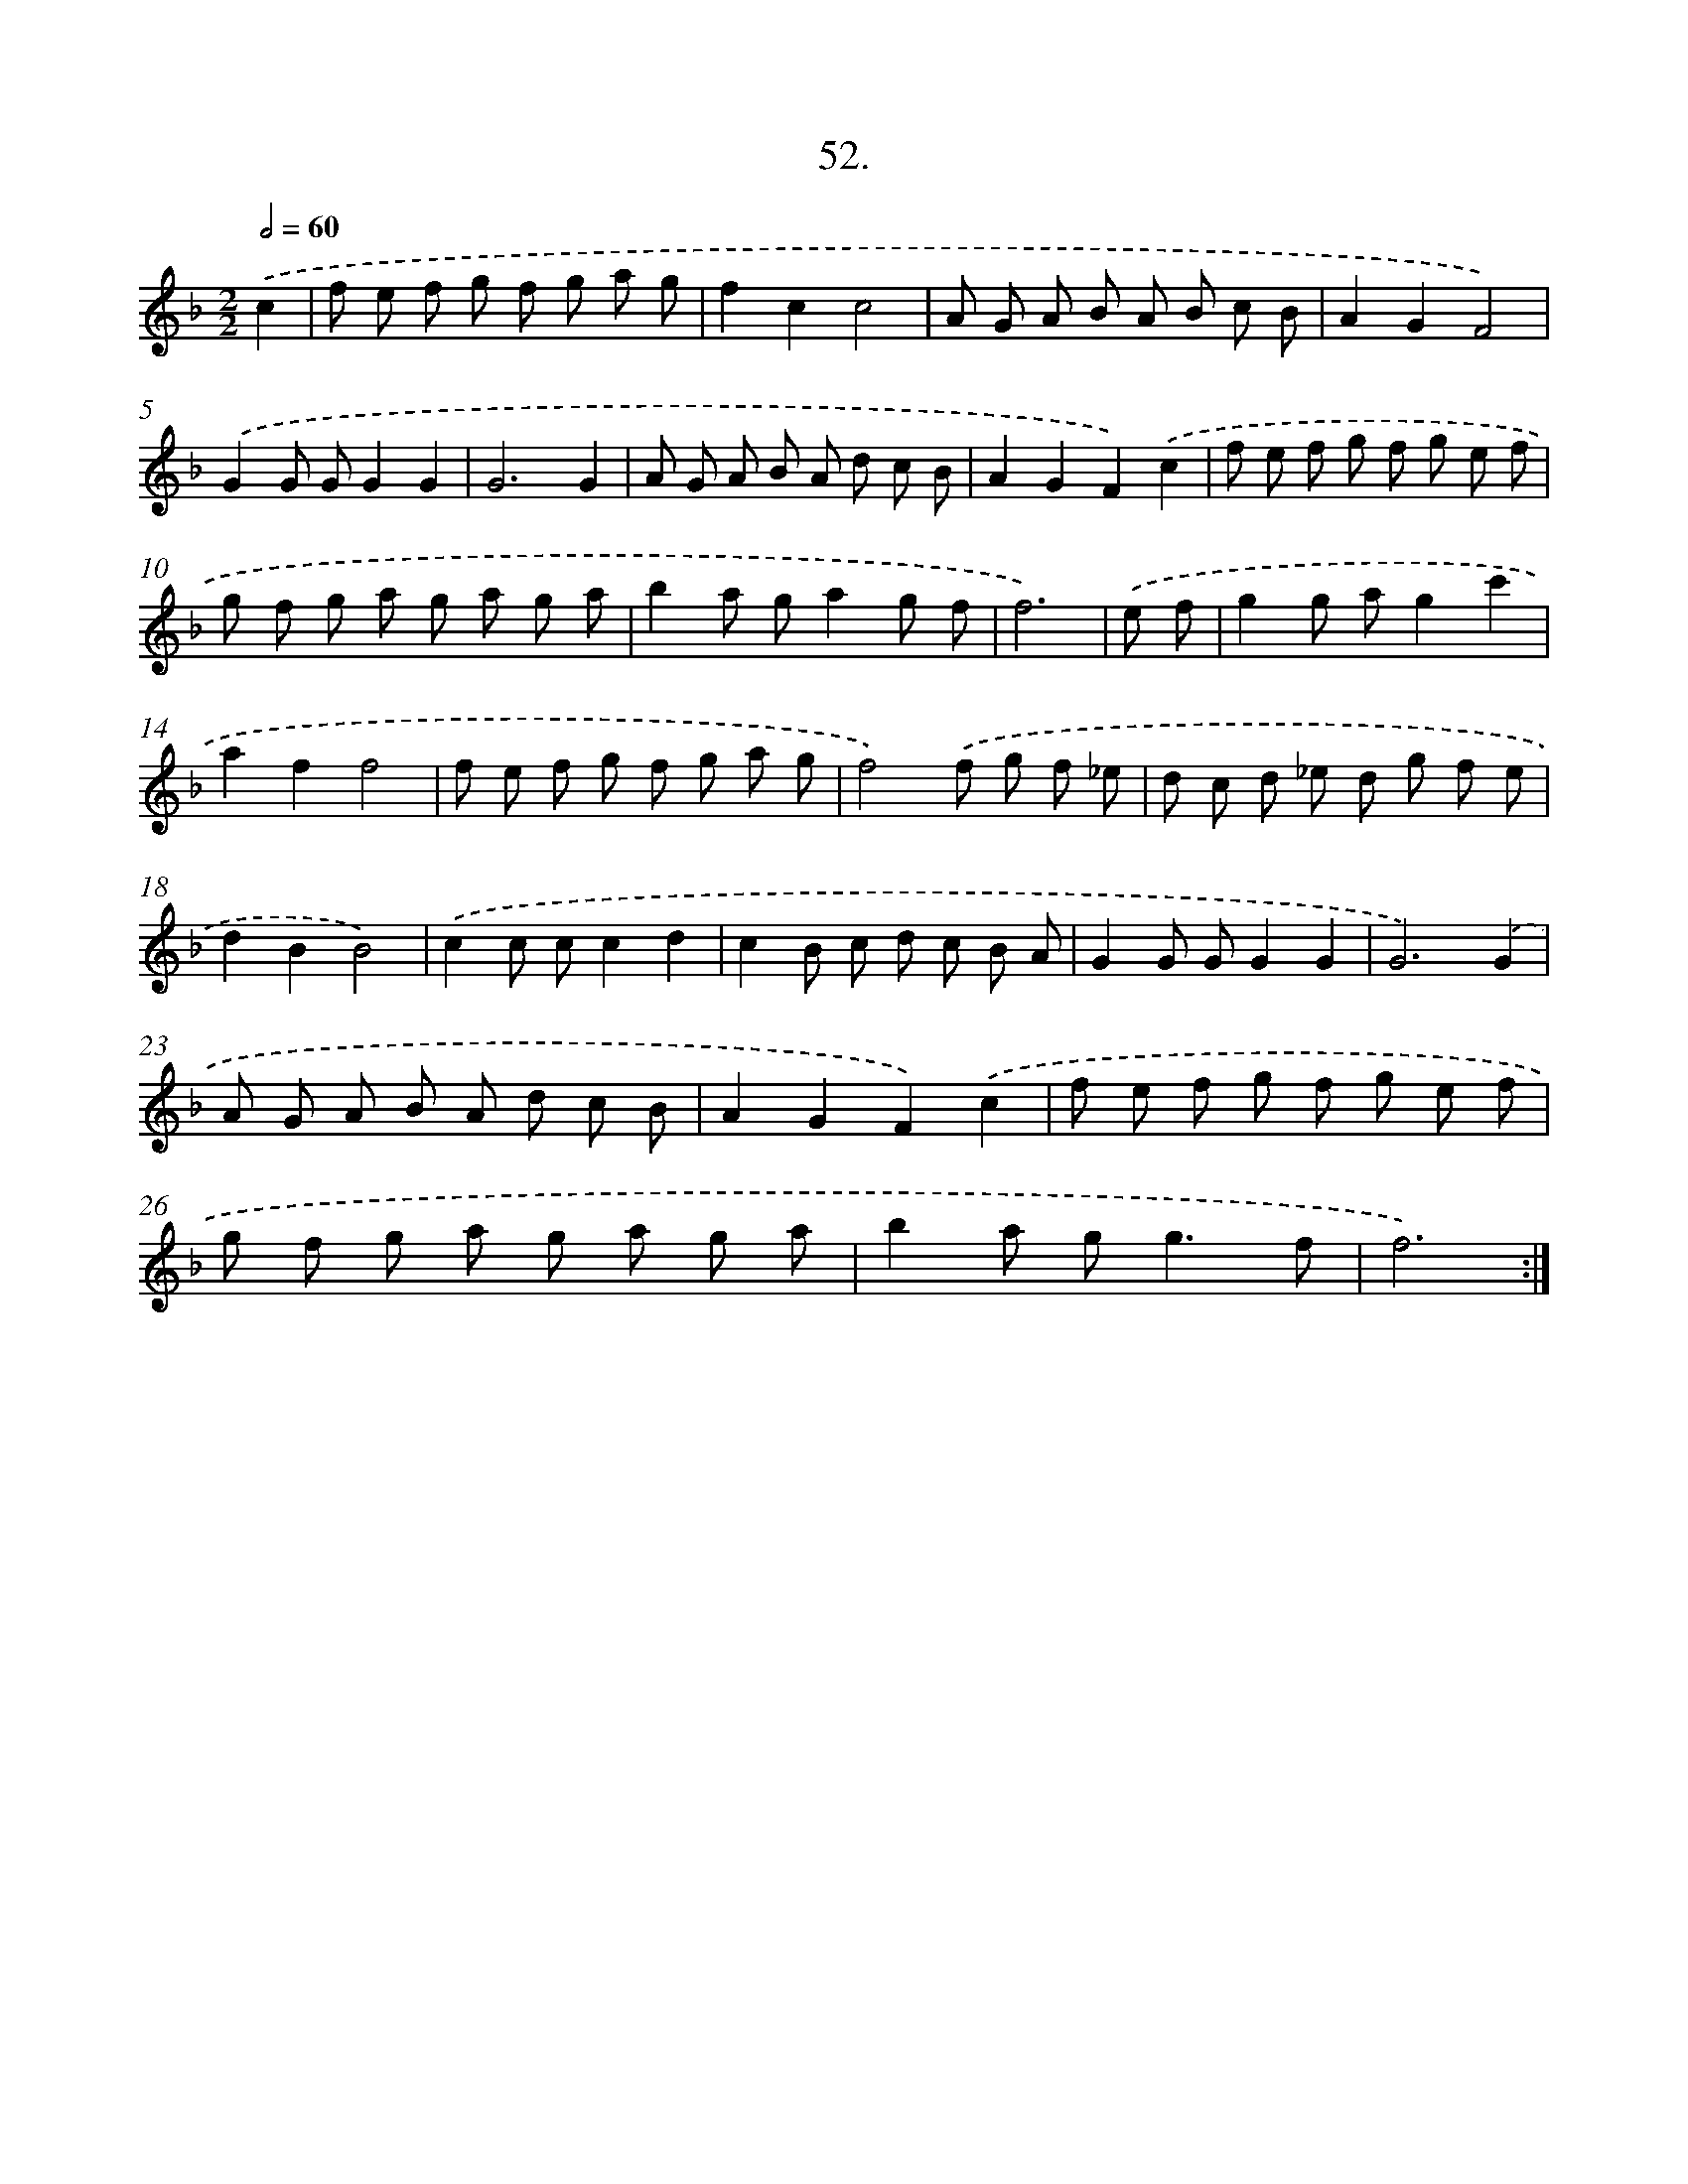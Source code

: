 X: 17659
T: 52.
%%abc-version 2.0
%%abcx-abcm2ps-target-version 5.9.1 (29 Sep 2008)
%%abc-creator hum2abc beta
%%abcx-conversion-date 2018/11/01 14:38:15
%%humdrum-veritas 1334368345
%%humdrum-veritas-data 1059533936
%%continueall 1
%%barnumbers 0
L: 1/8
M: 2/2
Q: 1/2=60
K: F clef=treble
.('c2 [I:setbarnb 1]|
f e f g f g a g |
f2c2c4 |
A G A B A B c B |
A2G2F4) |
.('G2G GG2G2 |
G6G2 |
A G A B A d c B |
A2G2F2).('c2 |
f e f g f g e f |
g f g a g a g a |
b2a ga2g f |
f6) |
.('e f [I:setbarnb 13]|
g2g ag2c'2 |
a2f2f4 |
f e f g f g a g |
f4).('f g f _e |
d c d _e d g f e |
d2B2B4) |
.('c2c cc2d2 |
c2B c d c B A |
G2G GG2G2 |
G6).('G2 |
A G A B A d c B |
A2G2F2).('c2 |
f e f g f g e f |
g f g a g a g a |
b2a g2<g2f |
f6) :|]
